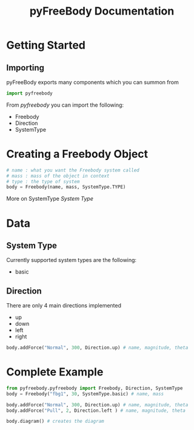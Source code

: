 #+TITLE: pyFreeBody Documentation

* Getting Started
** Importing
pyFreeBody exports many components which you can summon from
#+begin_src python
import pyfreebody
#+end_src
From /pyfreebody/ you can import the following:
+ Freebody
+ Direction
+ SystemType

* Creating a Freebody Object
#+begin_src python
# name : what you want the Freebody system called
# mass : mass of the object in context
# type : the type of system
body = Freebody(name, mass, SystemType.TYPE)
#+end_src
More on SystemType [[System Type]]

* Data
** System Type
Currently supported system types are the following:
+ basic
** Direction
There are only 4 main directions implemented
+ up
+ down
+ left
+ right
#+NAME: Implementation of direction up
#+begin_src python
body.addForce("Normal", 300, Direction.up) # name, magnitude, theta
#+end_src
* Complete Example
#+NAME: freebody
#+begin_src python :session Python3 :exports both :noweb yes :file pyfreebody-fbg1.png :results graphics file
from pyfreebody.pyfreebody import Freebody, Direction, SystemType
body = Freebody("fbg1", 30, SystemType.basic) # name, mass

body.addForce("Normal", 300, Direction.up) # name, magnitude, theta
body.addForce("Pull", 2, Direction.left ) # name, magnitude, theta

body.diagram() # creates the diagram
#+end_src
